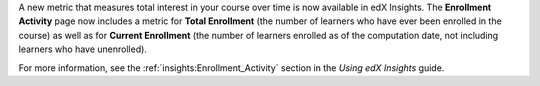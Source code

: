 
A new metric that measures total interest in your course over time is now
available in edX Insights. The **Enrollment Activity** page now includes a
metric for **Total Enrollment** (the number of learners who have ever been
enrolled in the course) as well as for **Current Enrollment** (the number of
learners enrolled as of the computation date, not including learners who have
unenrolled).

For more information, see the :ref:`insights:Enrollment_Activity` section in
the *Using edX Insights* guide.
